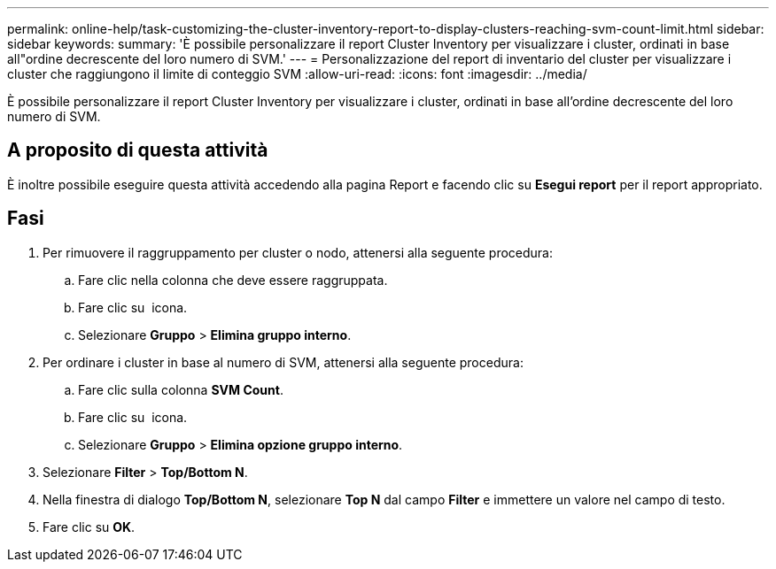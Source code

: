 ---
permalink: online-help/task-customizing-the-cluster-inventory-report-to-display-clusters-reaching-svm-count-limit.html 
sidebar: sidebar 
keywords:  
summary: 'È possibile personalizzare il report Cluster Inventory per visualizzare i cluster, ordinati in base all"ordine decrescente del loro numero di SVM.' 
---
= Personalizzazione del report di inventario del cluster per visualizzare i cluster che raggiungono il limite di conteggio SVM
:allow-uri-read: 
:icons: font
:imagesdir: ../media/


[role="lead"]
È possibile personalizzare il report Cluster Inventory per visualizzare i cluster, ordinati in base all'ordine decrescente del loro numero di SVM.



== A proposito di questa attività

È inoltre possibile eseguire questa attività accedendo alla pagina Report e facendo clic su *Esegui report* per il report appropriato.



== Fasi

. Per rimuovere il raggruppamento per cluster o nodo, attenersi alla seguente procedura:
+
.. Fare clic nella colonna che deve essere raggruppata.
.. Fare clic su image:../media/click-to-see-menu.gif[""] icona.
.. Selezionare *Gruppo* > *Elimina gruppo interno*.


. Per ordinare i cluster in base al numero di SVM, attenersi alla seguente procedura:
+
.. Fare clic sulla colonna *SVM Count*.
.. Fare clic su image:../media/click-to-see-menu.gif[""] icona.
.. Selezionare *Gruppo* > *Elimina opzione gruppo interno*.


. Selezionare *Filter* > *Top/Bottom N*.
. Nella finestra di dialogo *Top/Bottom N*, selezionare *Top N* dal campo *Filter* e immettere un valore nel campo di testo.
. Fare clic su *OK*.

